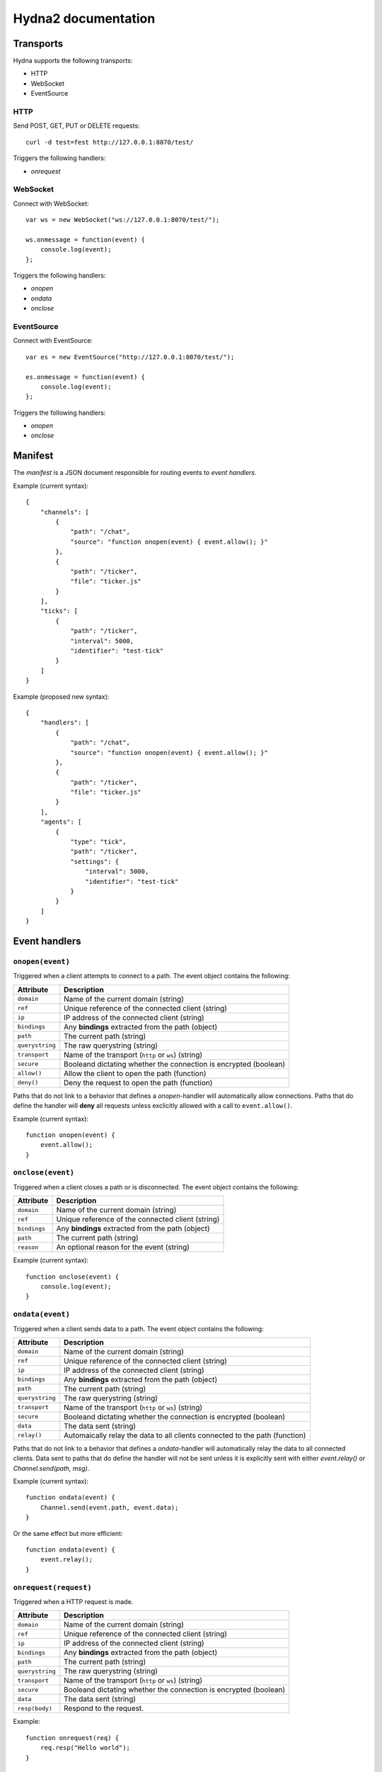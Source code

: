 Hydna2 documentation
====================

Transports
----------

Hydna supports the following transports:

- HTTP
- WebSocket
- EventSource


HTTP
~~~~

Send POST, GET, PUT or DELETE requests::

    curl -d test=fest http://127.0.0.1:8070/test/

Triggers the following handlers:

- `onrequest`


WebSocket
~~~~~~~~~

Connect with WebSocket::

    var ws = new WebSocket("ws://127.0.0.1:8070/test/");

    ws.onmessage = function(event) {
        console.log(event);
    };

Triggers the following handlers:

- `onopen`
- `ondata`
- `onclose`


EventSource
~~~~~~~~~~~

Connect with EventSource::

    var es = new EventSource("http://127.0.0.1:8070/test/");

    es.onmessage = function(event) {
        console.log(event);
    };

Triggers the following handlers:

- `onopen`
- `onclose`


Manifest
--------

The *manifest* is a JSON document responsible for routing events to *event
handlers*.

Example (current syntax)::

    {
        "channels": [
            {
                "path": "/chat",
                "source": "function onopen(event) { event.allow(); }"
            },
            {
                "path": "/ticker",
                "file": "ticker.js"
            }
        ],
        "ticks": [
            {
                "path": "/ticker",
                "interval": 5000,
                "identifier": "test-tick"
            }
        ]
    }

Example (proposed new syntax)::

    {
        "handlers": [
            {
                "path": "/chat",
                "source": "function onopen(event) { event.allow(); }"
            },
            {
                "path": "/ticker",
                "file": "ticker.js"
            }
        ],
        "agents": [
            {
                "type": "tick",
                "path": "/ticker",
                "settings": {
                    "interval": 5000,
                    "identifier": "test-tick"
                }
            }
        ]
    }


Event handlers
--------------

``onopen(event)``
~~~~~~~~~~~~~~~~~

Triggered when a client attempts to connect to a path. The event object
contains the following:

=============== =============================================================
Attribute       Description
=============== =============================================================
``domain``      Name of the current domain (string)
``ref``         Unique reference of the connected client (string)
``ip``          IP address of the connected client (string)
``bindings``    Any **bindings** extracted from the path (object)
``path``        The current path (string)
``querystring`` The raw querystring (string)
``transport``   Name of the transport (``http`` or ``ws``) (string)
``secure``      Booleand dictating whether the connection is encrypted
                (boolean)
``allow()``     Allow the client to open the path (function)
``deny()``      Deny the request to open the path (function)
=============== =============================================================

Paths that do not link to a behavior that defines a `onopen`-handler will
automatically allow connections. Paths that do define the handler will
**deny** all requests unless exclicitly allowed with a call to
``event.allow()``.

Example (current syntax)::

    function onopen(event) {
        event.allow();
    }


``onclose(event)``
~~~~~~~~~~~~~~~~~~

Triggered when a client closes a path or is disconnected. The event object
contains the following:

=============== =============================================================
Attribute       Description
=============== =============================================================
``domain``      Name of the current domain (string)
``ref``         Unique reference of the connected client (string)
``bindings``    Any **bindings** extracted from the path (object)
``path``        The current path (string)
``reason``      An optional reason for the event (string)
=============== =============================================================

Example (current syntax)::

    function onclose(event) {
        console.log(event);
    }


``ondata(event)``
~~~~~~~~~~~~~~~~~~

Triggered when a client sends data to a path. The event object contains the
following:

=============== =============================================================
Attribute       Description
=============== =============================================================
``domain``      Name of the current domain (string)
``ref``         Unique reference of the connected client (string)
``ip``          IP address of the connected client (string)
``bindings``    Any **bindings** extracted from the path (object)
``path``        The current path (string)
``querystring`` The raw querystring (string)
``transport``   Name of the transport (``http`` or ``ws``) (string)
``secure``      Booleand dictating whether the connection is encrypted
                (boolean)
``data``        The data sent (string)
``relay()``     Automaically relay the data to all clients connected to
                the path (function)
=============== =============================================================

Paths that do not link to a behavior that defines a `ondata`-handler will
automatically relay the data to all connected clients. Data sent to paths that
do define the handler will not be sent unless it is explicitly sent with
either `event.relay()` or `Channel.send(path, msg)`.

Example (current syntax)::

    function ondata(event) {
        Channel.send(event.path, event.data);
    }

Or the same effect but more efficient::

    function ondata(event) {
        event.relay();
    }


``onrequest(request)``
~~~~~~~~~~~~~~~~~~~~~~

Triggered when a HTTP request is made.

=============== =============================================================
Attribute       Description
=============== =============================================================
``domain``      Name of the current domain (string)
``ref``         Unique reference of the connected client (string)
``ip``          IP address of the connected client (string)
``bindings``    Any **bindings** extracted from the path (object)
``path``        The current path (string)
``querystring`` The raw querystring (string)
``transport``   Name of the transport (``http`` or ``ws``) (string)
``secure``      Booleand dictating whether the connection is encrypted
                (boolean)
``data``        The data sent (string)
``resp(body)``  Respond to the request.
=============== =============================================================

Example::

    function onrequest(req) {
        req.resp("Hello world");
    }


``onevent(request)``
~~~~~~~~~~~~~~~~~~~~~~

Triggered when an event is dispatched on a path.

=============== =============================================================
Attribute       Description
=============== =============================================================
``domain``      Name of the current domain (string)
``bindings``    Any **bindings** extracted from the path (object)
``path``        The current path (string)
``querystring`` The raw querystring (string)
``transport``   Name of the transport (``http`` or ``ws``) (string)
``secure``      Booleand dictating whether the connection is encrypted
                (boolean)
``data``        The data sent (string)
``resp()``      Respond to the request.
=============== =============================================================

Agents
------

**Agents** are long-lived processes that trigger events on paths.

``Tick agent``
~~~~~~~~~~~~~~

The tick-agent triggers an event on a path on interval. The event object has
the following attributes:

=============== =============================================================
Attribute       Description
=============== =============================================================
``domain``      Name of the current domain (string)
``bindings``    Any **bindings** extracted from the path (object)
``path``        The current path (string)
``querystring`` The raw querystring (string)
``type``        Type of agent ('tick')
``identifier``  Unique identifier of the agent (string)
``interval``    Interval at which the agent is running
=============== =============================================================

Example handler::

    function onevent(event) {
        const url = 'http://quotes.stormconsultancy.co.uk/random.json';
        http.get(url).then(function(resp) {
            const quote = JSON.parse(resp.body);
            const msg = `[quote] "${quote.quote}" by ${quote.author}\n`;
            Channel.send(event.path, msg);
        });
    }


API
---

``Channel``
~~~~~~~~~~~

An api to interact with Hydna channels. All functions in this module return a
``Promise``-instance.

``Channel.send(path, data)``
````````````````````````````

Send data to a channel.

Example::

    Channel.send('/world', 'Hello!');


``Client``
~~~~~~~~~~

Rename to "Connection"?

An api to interact with clients/connections. All functions in this module
return a ``Promise``-instance.

``Client.send(ref, message)``
`````````````````````````````

Send a `message` to a specific client identified by `ref`.

Example::

    Client.send(event.ref, "Welcome!");


``Http``
~~~~~~~~

An api to make HTTP requests. All functions in this module return a
``Promise``-instance.

``Http.get(url, [options])``
````````````````````````````

Make a HTTP GET request to ``url``.

Example::

    Http.get('http://httpbin.org/get?test=fest', {
        headers: { 'Content-Type': 'application/json' },
        payload: {test: 'fest'}
    }).then(function(resp) {
        console.log(resp);
    }).catch(function(error) {
        console.log(error);
    });


``Http.post(url, [options])``
`````````````````````````````

Make a HTTP POST request to ``url``.

Example::

    Http.post('http://httpbin.org/post', {
        payload : 'hello'
    }).then(function(data) {
        console.log(data);
    }).catch(function(error) {
        console.log(error);
    });


``Http.put(url, [options])``
````````````````````````````

Make a HTTP PUT request to ``url``.

Example::

    Http.put('http://httpbin.org/put', {
        payload : 'hello'
    }).then(function(data) {
        console.log(data);
    }).catch(function(error) {
        console.log(error);
    });


``Http.delete(url, [options])``
```````````````````````````````

Make a HTTP DELETE request to ``url``.

Example::

    Http.delete('http://httpbin.org/delete', {
        payload : 'hello'
    }).then(function(data) {
        console.log(data);
    }).catch(function(error) {
        console.log(error);
    });
